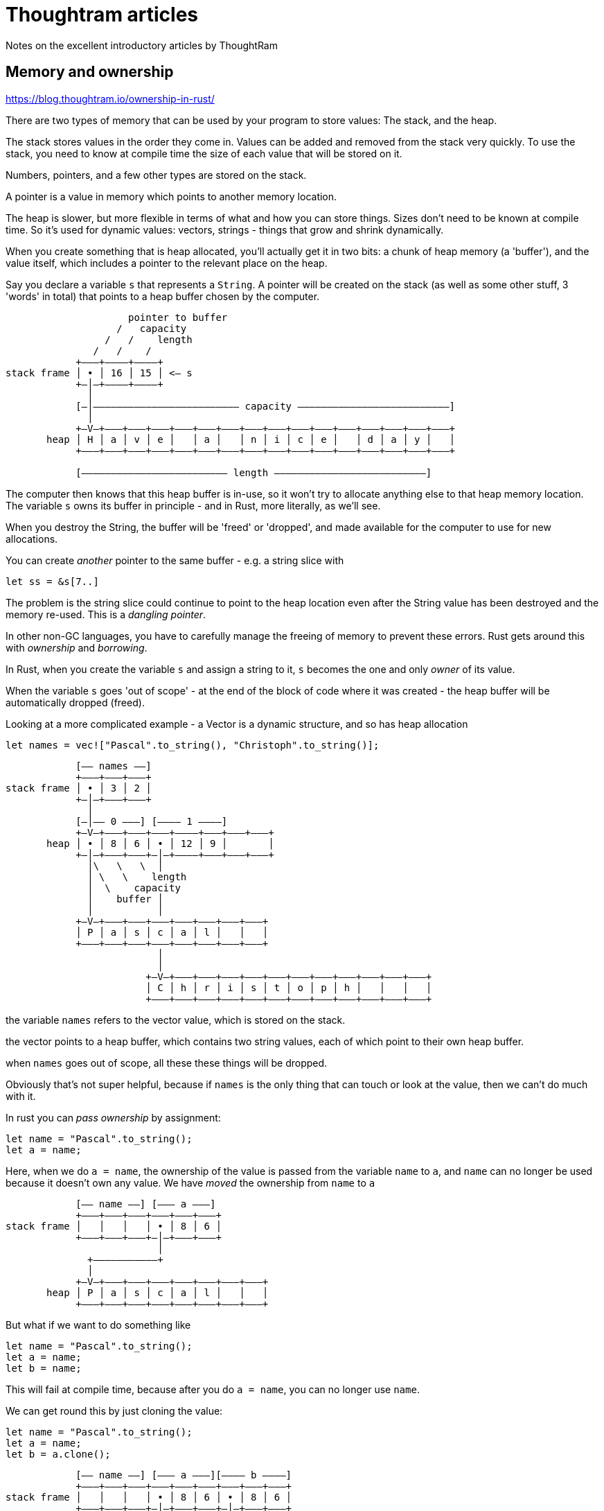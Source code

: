 = Thoughtram articles

Notes on the excellent introductory articles by ThoughtRam 

== Memory and ownership

https://blog.thoughtram.io/ownership-in-rust/

There are two types of memory that can be used by your program to store values: The stack, and the heap.

The stack stores values in the order they come in. Values can be added and removed from the stack very quickly. To use the stack, you need to know at compile time the size of each value that will be stored on it.

Numbers, pointers, and a few other types are stored on the stack.

A pointer is a value in memory which points to another memory location.

The heap is slower, but more flexible in terms of what and how you can store things. Sizes don't need to be known at compile time. So it's used for dynamic values: vectors, strings - things that grow and shrink dynamically.

When you create something that is heap allocated, you'll actually get it in two bits: a chunk of heap memory (a 'buffer'), and the value itself, which includes a pointer to the relevant place on the heap.

Say you declare a variable `s` that represents a `String`. A pointer will be created on the stack (as well as some other stuff, 3 'words' in total) that points to a heap buffer chosen by the computer.

----
                     pointer to buffer
                   /   capacity
                 /   /    length
               /   /    /
            +–––+––––+––––+
stack frame │ • │ 16 │ 15 │ <– s
            +–│–+––––+––––+
              │
            [–│––––––––––––––––––––––––– capacity ––––––––––––––––––––––––––]
              │
            +–V–+–––+–––+–––+–––+–––+–––+–––+–––+–––+–––+–––+–––+–––+–––+–––+
       heap │ H │ a │ v │ e │   │ a │   │ n │ i │ c │ e │   │ d │ a │ y │   │
            +–––+–––+–––+–––+–––+–––+–––+–––+–––+–––+–––+–––+–––+–––+–––+–––+

            [––––––––––––––––––––––––– length ––––––––––––––––––––––––––]
----

The computer then knows that this heap buffer is in-use, so it won't try to allocate anything else to that heap memory location. The variable `s` owns its buffer in principle - and in Rust, more literally, as we'll see.

When you destroy the String, the buffer will be 'freed' or 'dropped', and made available for the computer to use for new allocations.

You can create _another_ pointer to the same buffer - e.g. a string slice with

`let ss = &s[7..]`

The problem is the string slice could continue to point to the heap location even after the String value has been destroyed and the memory re-used. This is a _dangling pointer_.

In other non-GC languages, you have to carefully manage the freeing of memory to prevent these errors. Rust gets around this with _ownership_ and _borrowing_.

In Rust, when you create the variable `s` and assign a string to it, `s` becomes the one and only _owner_ of its value.

When the variable `s` goes 'out of scope' - at the end of the block of code where it was created - the heap buffer will be automatically dropped (freed). 

Looking at a more complicated example - a Vector is a dynamic structure, and so has heap allocation

`let names = vec!["Pascal".to_string(), "Christoph".to_string()];`

----
            [–– names ––]
            +–––+–––+–––+
stack frame │ • │ 3 │ 2 │
            +–│–+–––+–––+
              │
            [–│–– 0 –––] [–––– 1 ––––]
            +–V–+–––+–––+–––+––––+–––+–––+–––+
       heap │ • │ 8 │ 6 │ • │ 12 │ 9 │       │
            +–│–+–––+–––+–│–+––––+–––+–––+–––+
              │\   \   \  │
              │ \   \    length
              │  \    capacity
              │    buffer │
              │           │
            +–V–+–––+–––+–––+–––+–––+–––+–––+
            │ P │ a │ s │ c │ a │ l │   │   │
            +–––+–––+–––+–––+–––+–––+–––+–––+
                          │
                          │
                        +–V–+–––+–––+–––+–––+–––+–––+–––+–––+–––+–––+–––+
                        │ C │ h │ r │ i │ s │ t │ o │ p │ h │   │   │   │
                        +–––+–––+–––+–––+–––+–––+–––+–––+–––+–––+–––+–––+
----

the variable `names` refers to the vector value, which is stored on the stack.

the vector points to a heap buffer, which contains two string  values, each of which point to their own heap buffer.

when `names` goes out of scope, all these these things will be dropped.

Obviously that's not super helpful, because if `names` is the only thing that can touch or look at the value, then we can't do much with it.

In rust you can _pass ownership_ by assignment:

[source,rust]
----
let name = "Pascal".to_string();
let a = name;
----

Here, when we do `a = name`, the ownership of the value is passed from the variable `name` to `a`, and `name` can no longer be used because it doesn't own any value. We have _moved_ the ownership from `name` to `a`

----
            [–– name ––] [––– a –––]
            +–––+–––+–––+–––+–––+–––+
stack frame │   │   │   │ • │ 8 │ 6 │ 
            +–––+–––+–––+–│–+–––+–––+
                          │
              +–––––––––––+
              │
            +–V–+–––+–––+–––+–––+–––+–––+–––+
       heap │ P │ a │ s │ c │ a │ l │   │   │
            +–––+–––+–––+–––+–––+–––+–––+–––+
----

But what if we want to do something like

[source,rust]
----
let name = "Pascal".to_string();
let a = name;
let b = name;
----

This will fail at compile time, because after you do `a = name`, you can no longer use `name`.

We can get round this by just cloning the value:

[source,rust]
----
let name = "Pascal".to_string();
let a = name;
let b = a.clone();
----

----
            [–– name ––] [––– a –––][–––– b ––––]
            +–––+–––+–––+–––+–––+–––+–––+–––+–––+
stack frame │   │   │   │ • │ 8 │ 6 │ • │ 8 │ 6 │
            +–––+–––+–––+–│–+–––+–––+–│–+–––+–––+
                          │           │
              +–––––––––––+           +–––––––+
              │                               │
            +–V–+–––+–––+–––+–––+–––+–––+–––+–V–+–––+–––+–––+–––+–––+–––+–––+
       heap │ P │ a │ s │ c │ a │ l │   │   │ P │ a │ s │ c │ a │ l │   │   │
            +–––+–––+–––+–––+–––+–––+–––+–––+–––+–––+–––+–––+–––+–––+–––+–––+
----

But this can be quite expensive.

Instead we might just want `b` to _reference_ the buffer

[source,rust]
----
let name = "Pascal".to_string();
let a = name;
let b = &a;
----

now `a` owns the value, but `b` has _borrowed_ it, and can use it.

However
* `b` can't _change_ the value, since `a` still owns it
* if the ownership of the value changes from `a`, and we try to use `b` we'll get a compile error.

[source,rust]
----
    let name = "Pascal".to_string();
    let a = name;
    let b = &a;
    let c = a;
    println!("{}", b)
----


----
error[E0505]: cannot move out of `a` because it is borrowed
 --> src/main.rs:5:13
  |
4 |     let b = &a;
  |             -- borrow of `a` occurs here
5 |     let c = a;
  |             ^ move out of `a` occurs here
6 |     println!("{}", b)
  |                    - borrow later used here

error: aborting due to previous error; 1 warning emitted

For more information about this error, try `rustc --explain E0505`.
error: could not compile `ownership`.

To learn more, run the command again with --verbose.
----

== String and &str

https://blog.thoughtram.io/string-vs-str-in-rust/

Rust has several string types:

* `String`
* `str`
* `&str`

`String` is 3-word object stored on the stack, with the first word being a reference to a heap-allocated buffer. You can resize it.

A string slice, or `&str`, references a range of UTF-8 text owned by something else. It is stack stored with a pointer and length. 

String literals are also of type `&str`, but instead of referring to a range of text on the heap, they reference a range of text stored in pre-allocated memory.

If you don't need to own or mutate, use a `&str`.

A `&String` will be automatically be coerced to a `&str`. So basically with a `&str` you can accept `&str` or `&String`.

== References in Rust

https://blog.thoughtram.io/references-in-rust/

A reference is stack allocated non-owning pointer type that references another value in memory - either on the stack frame or heap.

For exmaple `let r = &x;`, where `x` is a `u32` and `r` is `&u32`

----
                   +–––––––+
                   │       │
            +–––+––V–+–––+–│–+–––+
stack frame │   │ 10 │   │ • │   │ 
            +–––+––––+–––+–––+–––+
                [––––]   [–––]
                  x        r
----

or for `let last_name = &my_name[7..];`, where `my_name` is a `String` and `last_name` is a `&str` (pointing to a `str`, or string slice)

----
                my_name       last_name
            [––––––––––––]    [–––––––]
            +–––+––––+––––+–––+–––+–––+
stack frame │ • │ 16 │ 13 │   │ • │ 6 │ 
            +–│–+––––+––––+–––+–│–+–––+
              │                 │
              │                 +–––––––––+
              │                           │
              │                           │
              │                         [–│––––––– str –––––––––]
            +–V–+–––+–––+–––+–––+–––+–––+–V–+–––+–––+–––+–––+–––+–––+–––+–––+
       heap │ P │ a │ s │ c │ a │ l │   │ P │ r │ e │ c │ h │ t │   │   │   │
            +–––+–––+–––+–––+–––+–––+–––+–––+–––+–––+–––+–––+–––+–––+–––+–––+
----

References can be immutable (with `&x`) or mutable (with `&mut x`). But you can only ever have one mutable reference to an object at a time for memory safety.

But you can have as many immutable references as you want.

References are dereferenced (getting you back to the thing you referenced) with `*`. In practice, you can end up with 'chains' of references - a `&&&&&p`. For some operators, like `=`, using the `*` operator will automatically go up the chain until it finds a type which isn't a reference. 

[source,rust]
----
fn main() {
  let x = 10;
  let r = &x;
  let rr = &r; // `rr` is a `&&x`

  if is_ten(rr) {
    println!("Same!");
  }
}

fn is_ten(val: &i32) -> bool {
  *val == 10 // will double deref when given a &&i32 
}
----

The dot operator (for attributes and method calls) automatically deref.

So if you have a `p: Person` struct, and `r = &p` calling `r.first_name` will automatically dereference the `&Person` into a `Person` - sugar for `(*r).first_name`

It also works backwards - an arrays sort method takes a `&mut self`, but you can call `numbers.sort()` just fine, with that being desugared to `(&mut numbers).sort()`

 == Lifetimes

https://blog.thoughtram.io/lifetimes-in-rust/

Lifetimes start to come up when you have structs which hold references to other structs.

Say you have an `App` struct and a `Config` struct. You want your `App` to have a reference to `&Config`. To get this working, you would need to clarify that App and Config have the same lifetimes:

[source,rust]
----
struct App<'a> {
    config: &'a Config
}   
----

This is a way of making sure you have no dangling pointers. App can't be allowed to 'live' any longer than config, because if it did, you'd end up with a dangling pointer. The syntax is a way of telling the compiler to check for us if we're using these things in a way that will make it memory unsafe, and it will bonk us if we try to do that.

Functions have lifetimes too - sometimes implicit

[source,rust]
----
fn some_function(val: &i32) {
    ...
}

// expands to

fn some_function<'a>(val: &'a i32) {
    ...
}
----

The meaning here is that we're declaring that `some_function` takes an `val: &i32` with some lifetime, and that the function won't try to save `val` anywhere that will outlive it's lifetime.

If you have a function that returns a reference to a structure, the return value will implicitly have the same lifetime as the argument.

[source,rust]
----
fn smallest_number(n: &[i32]) -> &i32 {
    ...
}

// expands to

fn smallest_number<'a>(n: &'a [i32]) -> &'a i32 {
    ...
}
----

When you have a struct with multiple references, things can start to get messy:

[source,rust]
----
struct Point<'a> {
    x: &'a i32,
    y: &'a i32
}

fn main() {
    let x = 3;
    let r;
    {
        let y = 4; // this causes a problem because x and y don't have the 
                   // same lifetime
        let point = Point { x: &x, y: &y };
        r = point.x
    }
    println!("{}", r);
}
----

You would have to specify multiple lifetimes

[source,rust]
----
struct Point<'a, 'b> {
    x: &'a i32,
    y: &'b i32
}
----

== Iterators

https://blog.thoughtram.io/iterators-in-rust/

Iterators are objects that provide sequences of values, and therefore can be iterated/looped over.

Rust provides the `Iterator` and `IntoIterator` traits for dealing with them.

`for` loops can work with anything that implements `Iterator`.

[source,rust]
----
trait Iterator {
    type Item;
    fn next(&mut self) -> Option<Self::Item>;
    ...
}
----

In other words you need to implement a `next` method, which returns an option to `Self::Item`. The `None` Option indicates there is no next and you've reached the end of the iterator.

Notices that Iterators are stateful.

You can't actually call `next` on a Vec though - because Vec _doesn't_ implement `Iterator`. So why can we iterate over it? It's because it implements `IntoIterator`.

Types that implement `IntoIterator` have a `into_iter()` method, which returns something that implements `Iterator`.

`for` implicitly calls `into_iter()` on things that that implement `IntoIterator`

You can create iterators explicitly with `iter()` and `iter_mut()`, and call next on them yourself. This allows you to be more flexible when using them, and the characteristics of the items being returned.